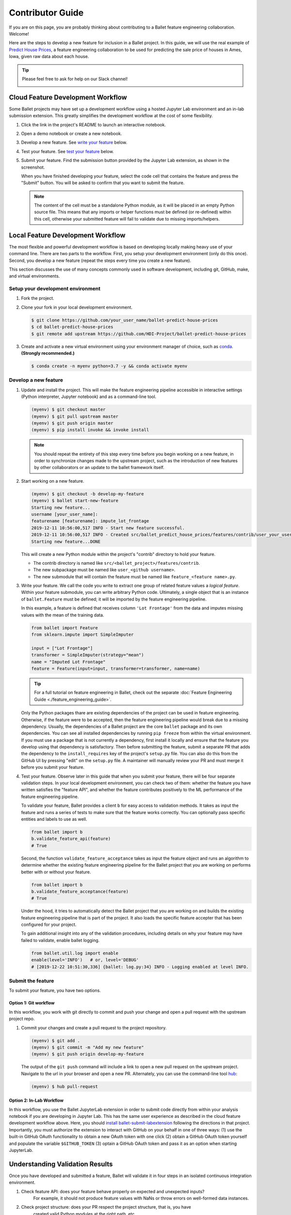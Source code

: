 =================
Contributor Guide
=================

If you are on this page, you are probably thinking about contributing to a Ballet feature
engineering collaboration. Welcome!

Here are the steps to develop a new feature for inclusion in a Ballet project. In this guide, we
will use the real example of `Predict House Prices`_, a feature engineering collaboration to be
used for predicting the sale price of houses in Ames, Iowa, given raw data about each house.

.. tip::

   Please feel free to ask for help on our Slack channel!

   .. image:: https://img.shields.io/static/v1?label=chat&message=on%20slack&color=4A154B&logo=slack
      :alt: Chat on Slack
      :target: https://slack.com/share/IUQBPT316/gXn5PKAJGNnqfX0Mz1oKDRDJ/enQtOTc2Mzk3OTIxMDQwLTUxNDUzNmUxMzY0YTJmNGFiMGFmNGI3YWIyOWY2ZDZjYzRhOGE4MGVjYzA4ZDQ4ZjRkNDE0OTQ2ZTRmMzJmNjA


Cloud Feature Development Workflow
==================================

Some Ballet projects may have set up a development workflow using a hosted Jupyter Lab
environment and an in-lab submission extension. This greatly simplifies the development workflow
at the cost of some flexibility.

#. Click the |launch-binder| link in the project's README to launch an interactive notebook.

#. Open a demo notebook or create a new notebook.

#. Develop a new feature. See `write your feature`_ below.

#. Test your feature. See `test your feature`_ below.

#. Submit your feature. Find the submission button provided by the Jupyter Lab extension, as
   shown in the screenshot.

   .. image:: _static/labextension_submit_button_annotated.png
      :alt: The submission button illustrated in a notebook.
      :align: center
      :scale: 75%

   When you have finished developing your feature, select the code cell that contains the feature
   and press the "Submit" button. You will be asked to confirm that you want to submit the feature.

   .. note::

      The content of the cell must be a standalone Python module, as it will be placed in an
      empty Python source file. This means that any imports or helper functions must be defined
      (or re-defined) within this cell, otherwise your submitted feature will fail to validate
      due to missing imports/helpers.

.. |launch-binder| image:: https://mybinder.org/badge_logo.svg

Local Feature Development Workflow
==================================

The most flexible and powerful development workflow is based on developing locally making heavy
use of your command line. There are two parts to the workflow. First, you setup your development
environment (only do this once). Second, you develop a new feature (repeat the steps every time you
create a new feature).

This section discusses the use of many concepts commonly used in software development, including
git, GitHub, make, and virtual environments.


Setup your development environment
-----------------------------------

#. Fork the project.

#. Clone your fork in your local development environment.

   .. code-block:: console

      $ git clone https://github.com/your_user_name/ballet-predict-house-prices
      $ cd ballet-predict-house-prices
      $ git remote add upstream https://github.com/HDI-Project/ballet-predict-house-prices

#. Create and activate a new virtual environment using your environment manager of choice, such
   as `conda`_. **(Strongly recommended.)**

   .. code-block:: console

      $ conda create -n myenv python=3.7 -y && conda activate myenv


Develop a new feature
---------------------

1. Update and install the project. This will make the feature engineering pipeline accessible in
   interactive settings (Python interpreter, Jupyter notebook) and as a command-line tool.

   .. code-block:: console

      (myenv) $ git checkout master
      (myenv) $ git pull upstream master
      (myenv) $ git push origin master
      (myenv) $ pip install invoke && invoke install

   .. note::

      You should repeat the entirety of this step every time before you begin working on a new
      feature, in order to synchronize changes made to the upstream project, such as the
      introduction of new features by other collaborators or an update to the ballet framework
      itself.

2. Start working on a new feature.

   .. code-block:: console

      (myenv) $ git checkout -b develop-my-feature
      (myenv) $ ballet start-new-feature
      Starting new feature...
      username [your_user_name]:
      featurename [featurename]: impute_lot_frontage
      2019-12-11 10:56:00,517 INFO - Start new feature successful.
      2019-12-11 10:56:00,517 INFO - Created src/ballet_predict_house_prices/features/contrib/user_your_user_name/feature_impute_lot_frontage.py
      Starting new feature...DONE

   This will create a new Python module within the project's "contrib" directory to hold your
   feature.

   * The contrib directory is named like ``src/<ballet_project>/features/contrib``.
   * The new subpackage must be named like ``user_<github username>``.
   * The new submodule that will contain the feature must be named like ``feature_<feature name>.py``.

.. _`write your feature`:

3. Write your feature. We call the code you write to extract one group of related feature values
   a *logical feature*. Within your feature submodule, you can write arbitrary Python code.
   Ultimately, a single object that is an instance of ``ballet.Feature`` must be defined; it will
   be imported by the feature engineering pipeline.

   In this example, a feature is defined that receives column ``'Lot Frontage'`` from the
   data and imputes missing values with the mean of the training data.

   .. code-block:: python

      from ballet import Feature
      from sklearn.impute import SimpleImputer

      input = ["Lot Frontage"]
      transformer = SimpleImputer(strategy="mean")
      name = "Imputed Lot Frontage"
      feature = Feature(input=input, transformer=transformer, name=name)

   .. tip::

      For a full tutorial on feature engineering in Ballet, check out the separate
      :doc:`Feature Engineering Guide <./feature_engineering_guide>`.

   Only the Python packages thare are existing dependencies of the project can be used in feature engineering. Otherwise, if the feature were to be accepted, then the feature engineering pipeline would break due to a missing dependency. Usually, the dependencies of a Ballet project are the core ``ballet`` package and its own dependencies. You can see all installed dependencies by running ``pip freeze`` from within the virtual environment. If you must use a package that is not currently a dependency, first install it locally and ensure that the feature you develop using that dependency is satisfactory. Then before submitting the feature, submit a separate PR that adds the dependency to the ``install_requires`` key of the project's ``setup.py`` file. You can also do this from the GitHub UI by pressing "edit" on the ``setup.py`` file. A maintainer will manually review your PR and must merge it before you submit your feature.

.. _test your feature:

4. Test your feature. Observe later in this guide that when you submit your feature, there will be
   four separate validation steps. In your local development environment, you can check two of
   them: whether the feature you have written satisfies the "feature API", and whether the
   feature contributes positively to the ML performance of the feature engineering pipeline.

   To validate your feature, Ballet provides a client ``b`` for easy access to validation methods. It takes as input the feature and runs a series of tests to make sure that the feature works correctly. You can optionally pass specific entities and labels to use as well.

   .. code-block:: python

      from ballet import b
      b.validate_feature_api(feature)
      # True


   Second, the function ``validate_feature_acceptance`` takes as input the
   feature object and runs an algorithm to determine whether the existing
   feature engineering pipeline for the Ballet project that you are working
   on performs better with or without your feature.

   .. code-block:: python

      from ballet import b
      b.validate_feature_acceptance(feature)
      # True

   Under the hood, it tries to automatically detect the Ballet project that you are working
   on and builds the existing feature engineering pipeline that is part of the project. It also
   loads the specific feature accepter that has been configured for your project.

   To gain additional insight into any of the validation procedures, including details on
   why your feature may have failed to validate, enable ballet logging.

   .. code-block:: python

      from ballet.util.log import enable
      enable(level='INFO')   # or, level='DEBUG'
      # [2019-12-22 10:51:30,336] {ballet: log.py:34} INFO - Logging enabled at level INFO.

Submit the feature
------------------

To submit your feature, you have two options.

Option 1: Git workflow
^^^^^^^^^^^^^^^^^^^^^^

In this workflow, you work with git directly to commit and push your change and open a pull request with the upstream project repo.

#. Commit your changes and create a pull request to the project repository.

   .. code-block:: console

      (myenv) $ git add .
      (myenv) $ git commit -m "Add my new feature"
      (myenv) $ git push origin develop-my-feature

   The output of the ``git push`` command will include a link to open a new pull request on the
   upstream project. Navigate to the url in your browser and open a new PR. Alternately, you can
   use the command-line tool `hub`_:

   .. code-block:: console

      (myenv) $ hub pull-request


Option 2: In-Lab Workflow
^^^^^^^^^^^^^^^^^^^^^^^^^

In this workflow, you use the Ballet JupyterLab extension in order to submit code directly from within your analysis notebook if you are developing in Jupyter Lab. This has the same user experience as described in the cloud feature development workflow above. Here, you should `install ballet-submit-labextension`_ following the directions in that project. Importantly, you must authorize the extension to interact with GitHub on your behalf in one of three ways: (1) use the built-in GitHub OAuth functionality to obtain a new OAuth token with one click (2) obtain a GitHub OAuth token yourself and populate the variable ``$GITHUB_TOKEN`` (3) optain a GitHub OAuth token and pass it as an option when starting JupyterLab.

Understanding Validation Results
================================

Once you have developed and submitted a feature, Ballet will validate it in four steps in an isolated continuous integration environment.

1. Check feature API: does your feature behave properly on expected and unexpected inputs?
    For example, it should not produce feature values with NaNs or throw errors on well-formed
    data instances.

2. Check project structure: does your PR respect the project structure, that is, you have
    created valid Python modules at the right path, etc.

3. Evaluate feature acceptance: do the feature values that your feature extracts contribute
    to the machine learning goals? Depending on the configuration of the upstream project, the
    project may evaluate your features in a more or less aggressive manner, ranging from
    accepting all features to accepting only those that produce an information gain greater
    than some threshold.

4. Evaluate feature pruning: does the introduction of your feature cause other features to be
    unnecessary? If so they may be pruned.

Depending on the configuration of the upstream project, you will see various "bots" act on
these steps. If your PR passes the first three steps, the `Ballet Bot`_ may approve and merge
your PR automatically. If your PR is merged, the Ballet Bot may automatically prune features
from the master branch. If your feature is rejected, you can inspect the logs produced by the
Travis CI service to see what went wrong. (We are working on improving the user experience of
this debugging.)

Conclusion
==========

In this guide, we walked through all of the steps required to submit your first feature to a
ballet collaboration.

.. figure:: https://upload.wikimedia.org/wikipedia/en/f/f8/Internet_dog.jpg
   :width: 300
   :align: center
   :alt: "On the internet, nobody knows you're a dog" cartoon

   Image from *The New Yorker* cartoon by Peter Steiner, 1993, via Wikipedia.

.. _`Predict House Prices`: https://github.com/HDI-Project/ballet-predict-house-prices
.. _`conda`: https://conda.io/en/latest/
.. _`hub`: https://hub.github.com/
.. _`Ballet Bot`: https://github.com/apps/ballet-bot
.. _`install ballet-submit-labextension`: https://github.com/HDI-Project/ballet-submit-labextension/blob/master/README.md
